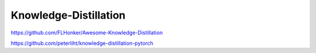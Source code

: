 
Knowledge-Distillation
======================

https://github.com/FLHonker/Awesome-Knowledge-Distillation

https://github.com/peterliht/knowledge-distillation-pytorch
